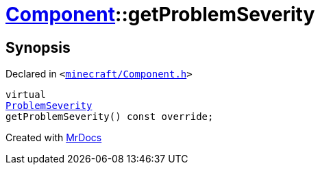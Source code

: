 [#Component-getProblemSeverity]
= xref:Component.adoc[Component]::getProblemSeverity
:relfileprefix: ../
:mrdocs:


== Synopsis

Declared in `&lt;https://github.com/PrismLauncher/PrismLauncher/blob/develop/launcher/minecraft/Component.h#L97[minecraft&sol;Component&period;h]&gt;`

[source,cpp,subs="verbatim,replacements,macros,-callouts"]
----
virtual
xref:ProblemSeverity.adoc[ProblemSeverity]
getProblemSeverity() const override;
----



[.small]#Created with https://www.mrdocs.com[MrDocs]#
